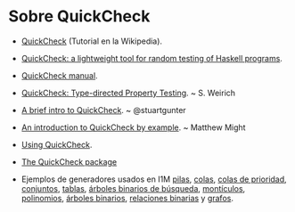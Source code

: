 * Sobre QuickCheck
+ [[https://es.wikipedia.org/wiki/QuickCheck][QuickCheck]] (Tutorial en la Wikipedia).
+ [[https://www.eecs.northwestern.edu/~robby/courses/395-495-2009-fall/quick.pdf][QuickCheck: a lightweight tool for random testing of Haskell programs]].
+ [[http://www.cse.chalmers.se/~rjmh/QuickCheck/manual.html][QuickCheck manual]].
+ [[http://bit.ly/1mwJMMj][QuickCheck: Type-directed Property Testing]]. ~ S. Weirich
+ [[http://bit.ly/1jSi9bI][A brief intro to QuickCheck]]. ~ @stuartgunter
+ [[http://bit.ly/1yUgxnO][An introduction to QuickCheck by example]]. ~ Matthew Might 
+ [[http://bit.ly/1cyNbYt][Using QuickCheck]].

+ [[https://hackage.haskell.org/package/QuickCheck-2.8.2][The QuickCheck package]]

+ Ejemplos de generadores usados en I1M [[http://bit.ly/29ok7oZ][pilas]], [[http://bit.ly/29okqk1][colas]], [[http://bit.ly/29ok8ta][colas de prioridad]],
  [[http://bit.ly/29ptd1t][conjuntos]], [[http://bit.ly/29okEHM][tablas]], [[http://bit.ly/29okq3e][árboles binarios de búsqueda]], [[http://bit.ly/29okjVy][montículos]], [[http://bit.ly/29okv72][polinomios]],
  [[http://bit.ly/29pt7GK][árboles binarios]], [[http://bit.ly/29ptIIO][relaciones binarias]] y [[http://bit.ly/29ok2BI][grafos]].
